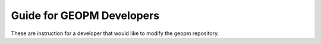 
Guide for GEOPM Developers
==========================

These are instruction for a developer that would like to modify the
geopm repository.
